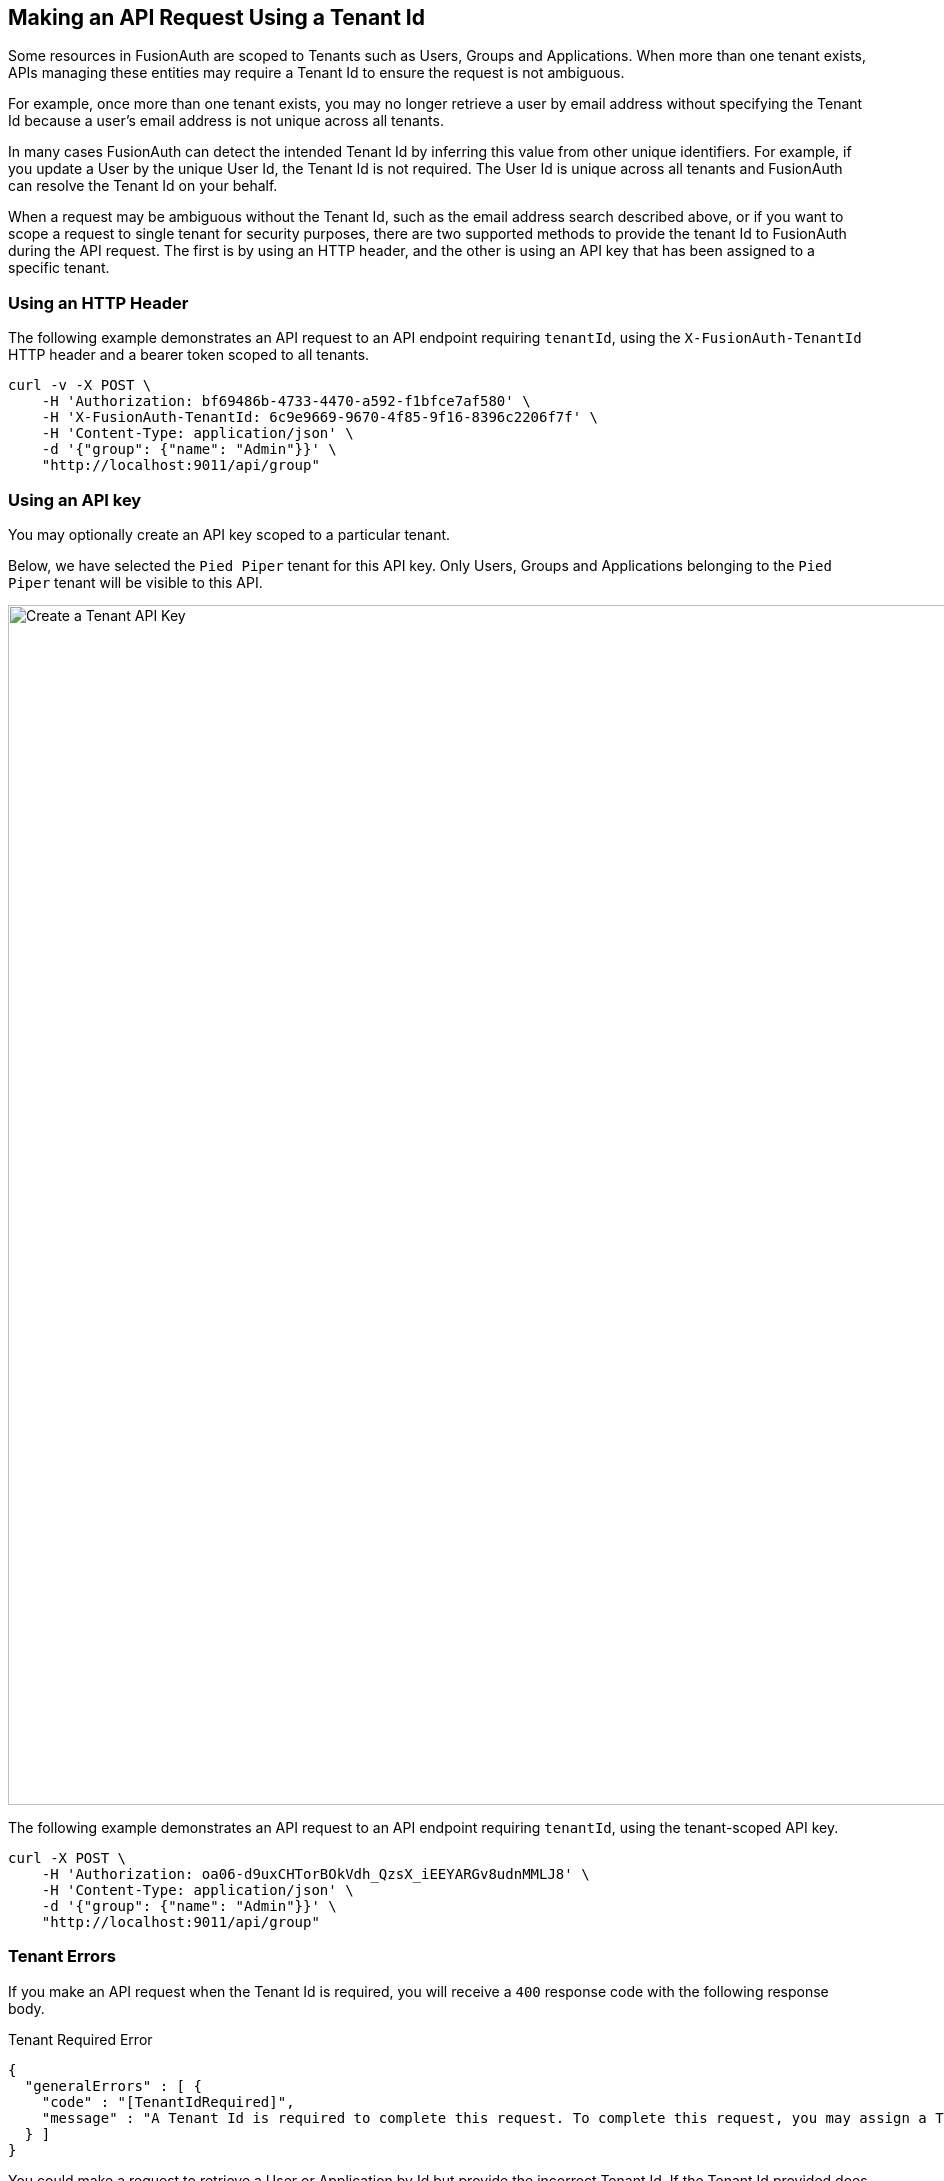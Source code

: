 == Making an API Request Using a Tenant Id

Some resources in FusionAuth are scoped to Tenants such as Users, Groups and Applications. When more than one tenant exists, APIs managing these entities may require a Tenant Id to ensure the request is not ambiguous.

For example, once more than one tenant exists, you may no longer retrieve a user by email address without specifying the Tenant Id because a user's email address is not unique across all tenants. 

In many cases FusionAuth can detect the intended Tenant Id by inferring this value from other unique identifiers. For example, if you update a User by the unique User Id, the Tenant Id is not required. The User Id is unique across all tenants and FusionAuth can resolve the Tenant Id on your behalf.

When a request may be ambiguous without the Tenant Id, such as the email address search described above, or if you want to scope a request to single tenant for security purposes, there are two supported methods to provide the tenant Id to FusionAuth during the API request. The first is by using an HTTP header, and the other is using an API key that has been assigned to a specific tenant.

=== Using an HTTP Header

The following example demonstrates an API request to an API endpoint requiring `tenantId`, using the `X-FusionAuth-TenantId` HTTP header and a bearer token scoped to all tenants.

[source,bash]
----
curl -v -X POST \
    -H 'Authorization: bf69486b-4733-4470-a592-f1bfce7af580' \
    -H 'X-FusionAuth-TenantId: 6c9e9669-9670-4f85-9f16-8396c2206f7f' \
    -H 'Content-Type: application/json' \
    -d '{"group": {"name": "Admin"}}' \
    "http://localhost:9011/api/group"
----

=== Using an API key

You may optionally create an API key scoped to a particular tenant. 

Below, we have selected the `Pied Piper` tenant for this API key. Only Users, Groups and Applications belonging to the `Pied Piper` tenant will be visible to this API.

image::create-tenant-api-key.png[Create a Tenant API Key,width=1200,role=bottom-cropped top-cropped]

The following example demonstrates an API request to an API endpoint requiring `tenantId`, using the tenant-scoped API key.

[source,bash]
----
curl -X POST \
    -H 'Authorization: oa06-d9uxCHTorBOkVdh_QzsX_iEEYARGv8udnMMLJ8' \
    -H 'Content-Type: application/json' \
    -d '{"group": {"name": "Admin"}}' \
    "http://localhost:9011/api/group"
----

=== Tenant Errors

If you make an API request when the Tenant Id is required, you will receive a `400` response code with the following response body.

[source,json]
.Tenant Required Error
----
{
  "generalErrors" : [ {
    "code" : "[TenantIdRequired]",
    "message" : "A Tenant Id is required to complete this request. To complete this request, you may assign a Tenant to your API key, or add the X-FusionAuth-TenantId HTTP request header with the Tenant Id."
  } ]
}
----

You could make a request to retrieve a User or Application by Id but provide the incorrect Tenant Id. If the Tenant Id provided does not correspond to the Tenant in which the User or Application exists, the API will return an error indicating the object could not be found, either by returning a `404` status code, or some sort of validation error.

